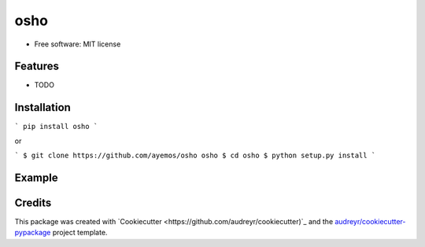 ==========
osho
==========

.. image:: https://img.shields.io/pypi/v/osho.svg
  :target: https://pypi.python.org/pypi/osho

.. image:: https://img.shields.io/travis/ayemos/osho.svg
  :target: https://travis-ci.org/ayemos/osho

.. image:: https://readthedocs.org/projects/osho/badge/?version=latest
  :target: https://osho.readthedocs.io/en/latest/?badge=latest

.. image:: https://coveralls.io/repos/github/ayemos/osho/badge.svg?branch=master
  :target: https://coveralls.io/github/ayemos/osho?branch=master

.. image:: https://pyup.io/repos/github/ayemos/osho/shield.svg
  :target: https://pyup.io/repos/github/ayemos/osho/


###########
###########

* Free software: MIT license

---------
Features
---------

-   TODO

-------------
Installation
-------------

```
pip install osho
```

or

```
$ git clone https://github.com/ayemos/osho osho
$ cd osho
$ python setup.py install
```

--------
Example
--------


--------
Credits
--------

This package was created with
`Cookiecutter <https://github.com/audreyr/cookiecutter)`_ and the
`audreyr/cookiecutter-pypackage <https://github.com/audreyr/cookiecutter-pypackage>`_ project template.

